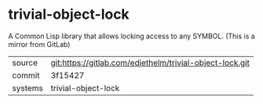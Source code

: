 * trivial-object-lock

A Common Lisp library that allows locking access to any SYMBOL. (This is a mirror from GitLab)

|---------+-------------------------------------------|
| source  | git:https://gitlab.com/ediethelm/trivial-object-lock.git   |
| commit  | 3f15427  |
| systems | trivial-object-lock |
|---------+-------------------------------------------|

